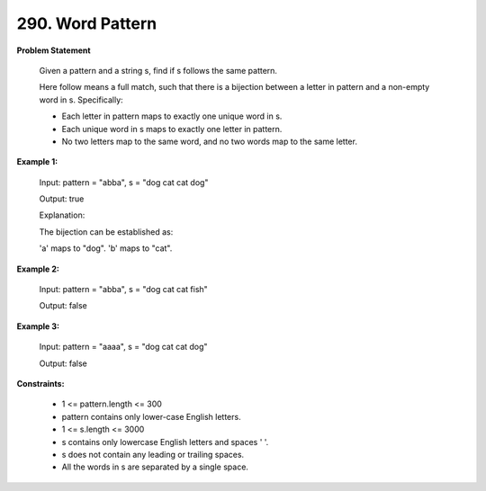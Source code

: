=============================
290. Word Pattern
=============================

**Problem Statement**

    Given a pattern and a string s, find if s follows the same pattern.

    Here follow means a full match, such that there is a bijection between a letter in pattern and a non-empty word in s. Specifically:

    * Each letter in pattern maps to exactly one unique word in s.
    * Each unique word in s maps to exactly one letter in pattern.
    * No two letters map to the same word, and no two words map to the same letter.

**Example 1:**

    Input: pattern = "abba", s = "dog cat cat dog"

    Output: true

    Explanation:

    The bijection can be established as:

    'a' maps to "dog".
    'b' maps to "cat".

**Example 2:**

    Input: pattern = "abba", s = "dog cat cat fish"

    Output: false

**Example 3:**

    Input: pattern = "aaaa", s = "dog cat cat dog"

    Output: false

**Constraints:**

    * 1 <= pattern.length <= 300
    * pattern contains only lower-case English letters.
    * 1 <= s.length <= 3000
    * s contains only lowercase English letters and spaces ' '.
    * s does not contain any leading or trailing spaces.
    * All the words in s are separated by a single space.
